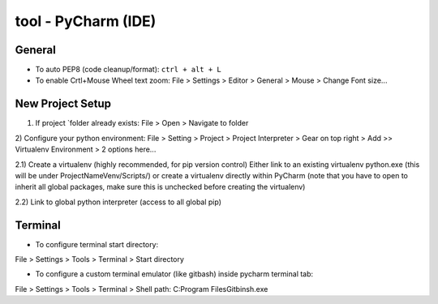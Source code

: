 tool - PyCharm (IDE)
====================

General
-------

- To auto PEP8 (code cleanup/format): ``ctrl + alt + L``
- To enable Crtl+Mouse Wheel text zoom: File > Settings > Editor > General > Mouse > Change Font size...

New Project Setup
-----------------

1) If project `folder already exists: File > Open > Navigate to folder
2) Configure your python environment:
File > Setting > Project > Project Interpreter > Gear on top right > Add >>
Virtualenv Environment > 2 options here...

2.1) Create a virtualenv (highly recommended, for pip version control)
Either link to an existing virtualenv python.exe (this will be under ProjectNameVenv/Scripts/)
or create a virtualenv directly within PyCharm (note that you have to open to inherit all global packages,
make sure this is unchecked before creating the virtualenv)

2.2) Link to global python interpreter (access to all global pip)

Terminal
--------

- To configure terminal start directory:

File > Settings > Tools > Terminal > Start directory

- To configure a custom terminal emulator (like gitbash) inside pycharm terminal tab:

File > Settings > Tools > Terminal > Shell path: C:\Program Files\Git\bin\sh.exe



